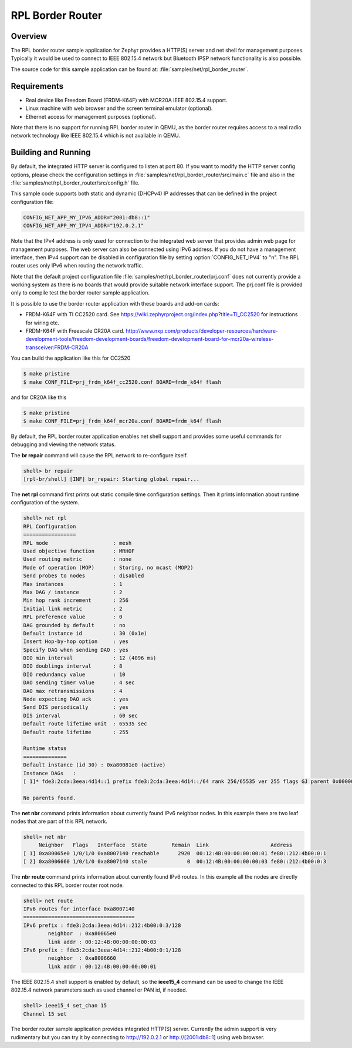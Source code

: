 .. _rpl-border-router-sample:

RPL Border Router
#################

Overview
********

The RPL border router sample application for Zephyr provides a HTTP(S) server
and net shell for management purposes. Typically it would be used to connect to
IEEE 802.15.4 network but Bluetooth IPSP network functionality is also possible.

The source code for this sample application can be found at:
:file:`samples/net/rpl_border_router`.

Requirements
************

- Real device like Freedom Board (FRDM-K64F) with MCR20A IEEE 802.15.4 support.
- Linux machine with web browser and the screen terminal emulator (optional).
- Ethernet access for management purposes (optional).

Note that there is no support for running RPL border router in QEMU, as the
border router requires access to a real radio network technology like
IEEE 802.15.4 which is not available in QEMU.

Building and Running
********************

By default, the integrated HTTP server is configured to listen at port 80.
If you want to modify the HTTP server config options, please check
the configuration settings in :file:`samples/net/rpl_border_router/src/main.c`
file and also in the :file:`samples/net/rpl_border_router/src/config.h` file.

This sample code supports both static and dynamic (DHCPv4) IP addresses that
can be defined in the project configuration file:

.. code-block:: console

	CONFIG_NET_APP_MY_IPV6_ADDR="2001:db8::1"
	CONFIG_NET_APP_MY_IPV4_ADDR="192.0.2.1"

Note that the IPv4 address is only used for connection to the integrated web
server that provides admin web page for management purposes. The web server
can also be connected using IPv6 address. If you do not have a management
interface, then IPv4 support can be disabled in configuration file by setting
:option:`CONFIG_NET_IPV4` to "n". The RPL router uses only IPv6 when routing
the network traffic.

Note that the default project configuration file
:file:`samples/net/rpl_border_router/prj.conf` does not currently provide
a working system as there is no boards that would provide suitable network
interface support. The prj.conf file is provided only to compile test the
border router sample application.

It is possible to use the border router application with these boards and
add-on cards:

* FRDM-K64F with TI CC2520 card. See
  https://wiki.zephyrproject.org/index.php?title=TI_CC2520
  for instructions for wiring etc.

* FRDM-K64F with Freescale CR20A card.
  http://www.nxp.com/products/developer-resources/hardware-development-tools/freedom-development-boards/freedom-development-board-for-mcr20a-wireless-transceiver:FRDM-CR20A

You can build the application like this for CC2520

.. code-block:: console

	$ make pristine
	$ make CONF_FILE=prj_frdm_k64f_cc2520.conf BOARD=frdm_k64f flash

and for CR20A like this

.. code-block:: console

	$ make pristine
	$ make CONF_FILE=prj_frdm_k64f_mcr20a.conf BOARD=frdm_k64f flash

By default, the RPL border router application enables net shell support and
provides some useful commands for debugging and viewing the network status.

The **br repair** command will cause the RPL network to re-configure itself.

.. code-block:: console

	shell> br repair
	[rpl-br/shell] [INF] br_repair: Starting global repair...

The **net rpl** command first prints out static compile time configuration
settings. Then it prints information about runtime configuration of the system.

.. code-block:: console

	shell> net rpl
	RPL Configuration
	=================
	RPL mode                     : mesh
	Used objective function      : MRHOF
	Used routing metric          : none
	Mode of operation (MOP)      : Storing, no mcast (MOP2)
	Send probes to nodes         : disabled
	Max instances                : 1
	Max DAG / instance           : 2
	Min hop rank increment       : 256
	Initial link metric          : 2
	RPL preference value         : 0
	DAG grounded by default      : no
	Default instance id          : 30 (0x1e)
	Insert Hop-by-hop option     : yes
	Specify DAG when sending DAO : yes
	DIO min interval             : 12 (4096 ms)
	DIO doublings interval       : 8
	DIO redundancy value         : 10
	DAO sending timer value      : 4 sec
	DAO max retransmissions      : 4
	Node expecting DAO ack       : yes
	Send DIS periodically        : yes
	DIS interval                 : 60 sec
	Default route lifetime unit  : 65535 sec
	Default route lifetime       : 255

	Runtime status
	==============
	Default instance (id 30) : 0xa80081e0 (active)
	Instance DAGs   :
	[ 1]* fde3:2cda:3eea:4d14::1 prefix fde3:2cda:3eea:4d14::/64 rank 256/65535 ver 255 flags GJ parent 0x00000000

	No parents found.

The **net nbr** command prints information about currently found IPv6 neighbor
nodes. In this example there are two leaf nodes that are part of this RPL
network.

.. code-block:: console

	shell> net nbr
	     Neighbor   Flags   Interface  State        Remain  Link                    Address
	[ 1] 0xa80065e0 1/0/1/0 0xa8007140 reachable      2920  00:12:4B:00:00:00:00:01 fe80::212:4b00:0:1
	[ 2] 0xa8006660 1/0/1/0 0xa8007140 stale             0  00:12:4B:00:00:00:00:03 fe80::212:4b00:0:3

The **nbr route** command prints information about currently found IPv6 routes.
In this example all the nodes are directly connected to this RPL border router
root node.

.. code-block:: console

	shell> net route
	IPv6 routes for interface 0xa8007140
	====================================
	IPv6 prefix : fde3:2cda:3eea:4d14::212:4b00:0:3/128
	        neighbor  : 0xa80065e0
	        link addr : 00:12:4B:00:00:00:00:03
	IPv6 prefix : fde3:2cda:3eea:4d14::212:4b00:0:1/128
	        neighbor  : 0xa8006660
	        link addr : 00:12:4B:00:00:00:00:01

The IEEE 802.15.4 shell support is enabled by default, so the **ieee15_4**
command can be used to change the IEEE 802.15.4 network parameters such as
used channel or PAN id, if needed.

.. code-block:: console

	shell> ieee15_4 set_chan 15
	Channel 15 set

The border router sample application provides integrated HTTP(S) server.
Currently the admin support is very rudimentary but you can try it by connecting
to http://192.0.2.1 or http://[2001:db8::1] using web browser.
